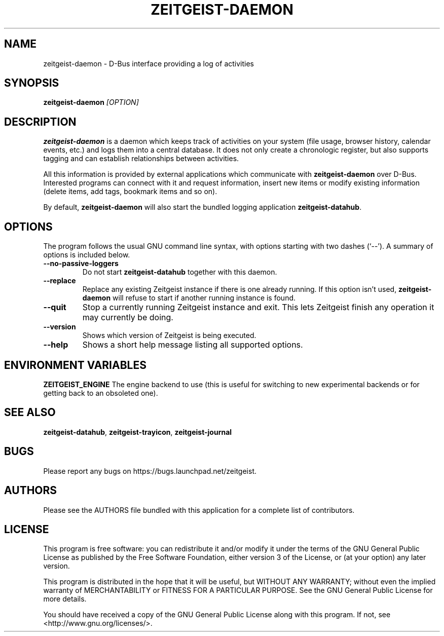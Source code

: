 .TH ZEITGEIST\-DAEMON 1 "May 20, 2009" "Zeitgeist"

.SH NAME
zeitgeist\-daemon \- D\-Bus interface providing a log of activities

.SH SYNOPSIS
\fBzeitgeist\-daemon\fP \fI[OPTION]\fP

.SH DESCRIPTION
\fBzeitgeist\-daemon\fP is a daemon which keeps track of activities
on your system (file usage, browser history, calendar events, etc.)
and logs them into a central database. It does not only create a
chronologic register, but also supports tagging and can establish
relationships between activities.
.PP
All this information is provided by external applications which
communicate with \fBzeitgeist\-daemon\fP over D-Bus. Interested
programs can connect with it and request information, insert new
items or modify existing information (delete items, add tags,
bookmark items and so on).
.PP
By default, \fBzeitgeist\-daemon\fP will also start the bundled
logging application \fBzeitgeist\-datahub\fP.

.SH OPTIONS
The program follows the usual GNU command line syntax, with
options starting with two dashes (`--'). A summary of options is
included below.
.TP
.B \-\-no\-passive\-loggers
Do not start \fBzeitgeist\-datahub\fP together with this daemon.
.TP
.B \-\-replace
Replace any existing Zeitgeist instance if there is one already running. If this
option isn't used, \fBzeitgeist\-daemon\fP will refuse to start if another
running instance is found.
.TP
.B \-\-quit
Stop a currently running Zeitgeist instance and exit. This lets Zeitgeist
finish any operation it may currently be doing.
.TP
.B \-\-version
Shows which version of Zeitgeist is being executed.
.TP
.B \-\-help
Shows a short help message listing all supported options.

.SH ENVIRONMENT VARIABLES
.B ZEITGEIST_ENGINE
The engine backend to use (this is useful for switching to new experimental
backends or for getting back to an obsoleted one).

.SH SEE ALSO
\fBzeitgeist-datahub\fR, \fBzeitgeist-trayicon\fR, \fBzeitgeist-journal\fR

.SH BUGS
Please report any bugs on https://bugs.launchpad.net/zeitgeist.

.SH AUTHORS
Please see the AUTHORS file bundled with this application for
a complete list of contributors.

.SH LICENSE
This program is free software: you can redistribute it and/or modify
it under the terms of the GNU General Public License as published by
the Free Software Foundation, either version 3 of the License, or
(at your option) any later version.
.PP
This program is distributed in the hope that it will be useful,
but WITHOUT ANY WARRANTY; without even the implied warranty of
MERCHANTABILITY or FITNESS FOR A PARTICULAR PURPOSE.  See the
GNU General Public License for more details.
.PP
You should have received a copy of the GNU General Public License
along with this program.  If not, see <http://www.gnu.org/licenses/>.
